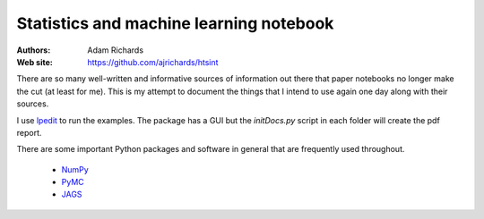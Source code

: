 Statistics and machine learning notebook
===========================================

:Authors: Adam Richards
:Web site: https://github.com/ajrichards/htsint

There are so many well-written and informative sources of information out there that paper notebooks no longer make the cut (at least for me).  This is my attempt to document the things that I intend to use again one day along with their sources.

I use `lpedit <https://github.com/lpedit-devs/lpedit>`_ to run the examples.  The package has a GUI but the *initDocs.py* script in each folder will create the pdf report.

There are some important Python packages and software in general that are frequently used throughout.

   * `NumPy <www.numpy.org/>`_
   * `PyMC <https://pymc-devs.github.io/pymc>`_
   * `JAGS <http://mcmc-jags.sourceforge.net>`_


